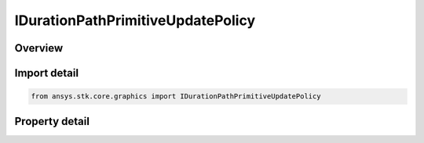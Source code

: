 IDurationPathPrimitiveUpdatePolicy
==================================

.. py:class:: ansys.stk.core.graphics.IDurationPathPrimitiveUpdatePolicy

   object
   
   path primitive update policy that removes points from remove location after a given duration.

.. py:currentmodule:: IDurationPathPrimitiveUpdatePolicy

Overview
--------

.. tab-set::

    .. tab-item:: Properties
        
        .. list-table::
            :header-rows: 0
            :widths: auto

            * - :py:attr:`~ansys.stk.core.graphics.IDurationPathPrimitiveUpdatePolicy.duration`
              - Gets or sets the maximum duration that a point will lie on the line.
            * - :py:attr:`~ansys.stk.core.graphics.IDurationPathPrimitiveUpdatePolicy.remove_location`
              - Gets or sets where the positions on the path are removed from.


Import detail
-------------

.. code-block:: python

    from ansys.stk.core.graphics import IDurationPathPrimitiveUpdatePolicy


Property detail
---------------

.. py:property:: duration
    :canonical: ansys.stk.core.graphics.IDurationPathPrimitiveUpdatePolicy.duration
    :type: float

    Gets or sets the maximum duration that a point will lie on the line.

.. py:property:: remove_location
    :canonical: ansys.stk.core.graphics.IDurationPathPrimitiveUpdatePolicy.remove_location
    :type: PATH_PRIMITIVE_REMOVE_LOCATION

    Gets or sets where the positions on the path are removed from.


